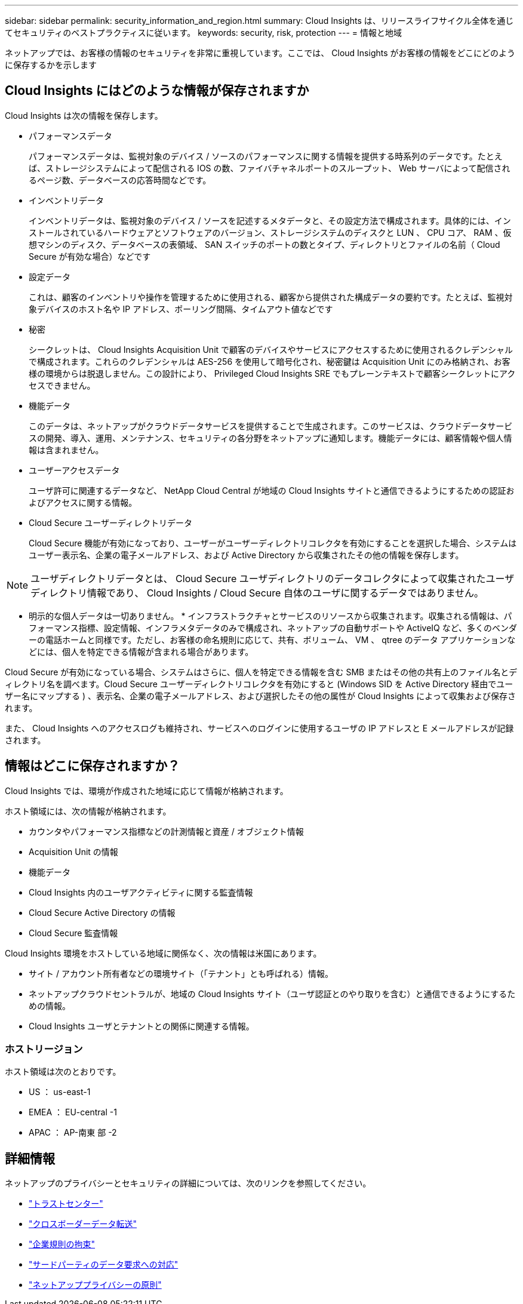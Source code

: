 ---
sidebar: sidebar 
permalink: security_information_and_region.html 
summary: Cloud Insights は、リリースライフサイクル全体を通じてセキュリティのベストプラクティスに従います。 
keywords: security, risk, protection 
---
= 情報と地域


[role="lead"]
ネットアップでは、お客様の情報のセキュリティを非常に重視しています。ここでは、 Cloud Insights がお客様の情報をどこにどのように保存するかを示します



== Cloud Insights にはどのような情報が保存されますか

Cloud Insights は次の情報を保存します。

* パフォーマンスデータ
+
パフォーマンスデータは、監視対象のデバイス / ソースのパフォーマンスに関する情報を提供する時系列のデータです。たとえば、ストレージシステムによって配信される IOS の数、ファイバチャネルポートのスループット、 Web サーバによって配信されるページ数、データベースの応答時間などです。

* インベントリデータ
+
インベントリデータは、監視対象のデバイス / ソースを記述するメタデータと、その設定方法で構成されます。具体的には、インストールされているハードウェアとソフトウェアのバージョン、ストレージシステムのディスクと LUN 、 CPU コア、 RAM 、仮想マシンのディスク、データベースの表領域、 SAN スイッチのポートの数とタイプ、ディレクトリとファイルの名前（ Cloud Secure が有効な場合）などです

* 設定データ
+
これは、顧客のインベントリや操作を管理するために使用される、顧客から提供された構成データの要約です。たとえば、監視対象デバイスのホスト名や IP アドレス、ポーリング間隔、タイムアウト値などです

* 秘密
+
シークレットは、 Cloud Insights Acquisition Unit で顧客のデバイスやサービスにアクセスするために使用されるクレデンシャルで構成されます。これらのクレデンシャルは AES-256 を使用して暗号化され、秘密鍵は Acquisition Unit にのみ格納され、お客様の環境からは脱退しません。この設計により、 Privileged Cloud Insights SRE でもプレーンテキストで顧客シークレットにアクセスできません。

* 機能データ
+
このデータは、ネットアップがクラウドデータサービスを提供することで生成されます。このサービスは、クラウドデータサービスの開発、導入、運用、メンテナンス、セキュリティの各分野をネットアップに通知します。機能データには、顧客情報や個人情報は含まれません。

* ユーザーアクセスデータ
+
ユーザ許可に関連するデータなど、 NetApp Cloud Central が地域の Cloud Insights サイトと通信できるようにするための認証およびアクセスに関する情報。

* Cloud Secure ユーザーディレクトリデータ
+
Cloud Secure 機能が有効になっており、ユーザーがユーザーディレクトリコレクタを有効にすることを選択した場合、システムはユーザー表示名、企業の電子メールアドレス、および Active Directory から収集されたその他の情報を保存します。




NOTE: ユーザディレクトリデータとは、 Cloud Secure ユーザディレクトリのデータコレクタによって収集されたユーザディレクトリ情報であり、 Cloud Insights / Cloud Secure 自体のユーザに関するデータではありません。

* 明示的な個人データは一切ありません。 * インフラストラクチャとサービスのリソースから収集されます。収集される情報は、パフォーマンス指標、設定情報、インフラメタデータのみで構成され、ネットアップの自動サポートや ActiveIQ など、多くのベンダーの電話ホームと同様です。ただし、お客様の命名規則に応じて、共有、ボリューム、 VM 、 qtree のデータ アプリケーションなどには、個人を特定できる情報が含まれる場合があります。

Cloud Secure が有効になっている場合、システムはさらに、個人を特定できる情報を含む SMB またはその他の共有上のファイル名とディレクトリ名を調べます。Cloud Secure ユーザーディレクトリコレクタを有効にすると (Windows SID を Active Directory 経由でユーザー名にマップする ) 、表示名、企業の電子メールアドレス、および選択したその他の属性が Cloud Insights によって収集および保存されます。

また、 Cloud Insights へのアクセスログも維持され、サービスへのログインに使用するユーザの IP アドレスと E メールアドレスが記録されます。



== 情報はどこに保存されますか？

Cloud Insights では、環境が作成された地域に応じて情報が格納されます。

ホスト領域には、次の情報が格納されます。

* カウンタやパフォーマンス指標などの計測情報と資産 / オブジェクト情報
* Acquisition Unit の情報
* 機能データ
* Cloud Insights 内のユーザアクティビティに関する監査情報
* Cloud Secure Active Directory の情報
* Cloud Secure 監査情報


Cloud Insights 環境をホストしている地域に関係なく、次の情報は米国にあります。

* サイト / アカウント所有者などの環境サイト（「テナント」とも呼ばれる）情報。
* ネットアップクラウドセントラルが、地域の Cloud Insights サイト（ユーザ認証とのやり取りを含む）と通信できるようにするための情報。
* Cloud Insights ユーザとテナントとの関係に関連する情報。




=== ホストリージョン

ホスト領域は次のとおりです。

* US ： us-east-1
* EMEA ： EU-central -1
* APAC ： AP-南東 部 -2




== 詳細情報

ネットアップのプライバシーとセキュリティの詳細については、次のリンクを参照してください。

* link:https://www.netapp.com/us/company/trust-center/index.aspx["トラストセンター"]
* link:https://www.netapp.com/us/company/trust-center/privacy/data-location-cross-border-transfers.aspx["クロスボーダーデータ転送"]
* link:https://www.netapp.com/us/company/trust-center/privacy/bcr-binding-corporate-rules.aspx["企業規則の拘束"]
* link:https://www.netapp.com/us/company/trust-center/transparency/third-party-data-requests.aspx["サードパーティのデータ要求への対応"]
* link:https://www.netapp.com/us/company/trust-center/privacy/privacy-principles-security-safeguards.aspx["ネットアッププライバシーの原則"]

